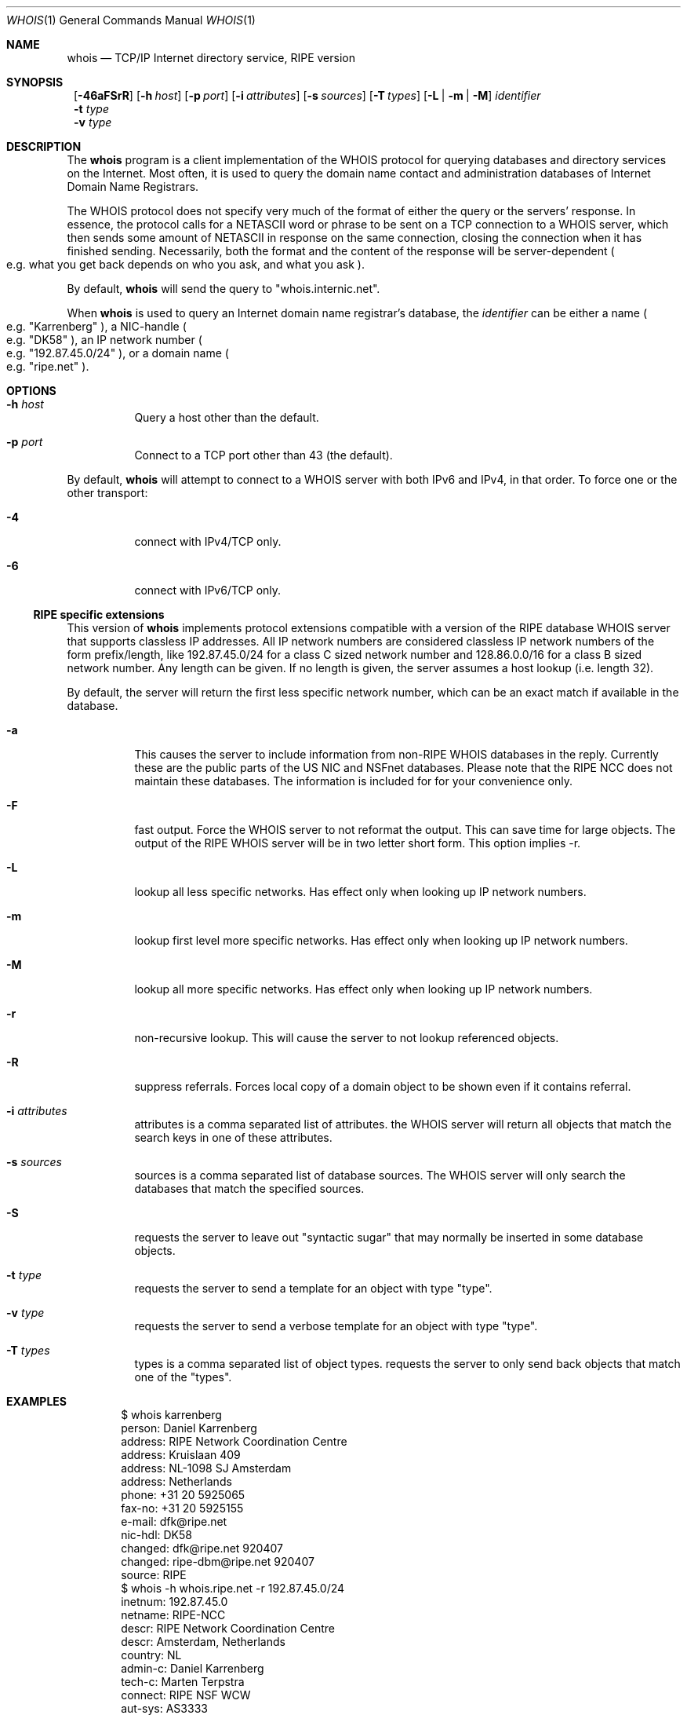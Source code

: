 .\"	$NetBSD: whois.1,v 1.16 2002/01/13 11:16:52 wiz Exp $
.\"
.\" Copyright (c) 1985, 1990, 1993
.\"	The Regents of the University of California.  All rights reserved.
.\"
.\" Redistribution and use in source and binary forms, with or without
.\" modification, are permitted provided that the following conditions
.\" are met:
.\" 1. Redistributions of source code must retain the above copyright
.\"    notice, this list of conditions and the following disclaimer.
.\" 2. Redistributions in binary form must reproduce the above copyright
.\"    notice, this list of conditions and the following disclaimer in the
.\"    documentation and/or other materials provided with the distribution.
.\" 3. All advertising materials mentioning features or use of this software
.\"    must display the following acknowledgement:
.\"	This product includes software developed by the University of
.\"	California, Berkeley and its contributors.
.\" 4. Neither the name of the University nor the names of its contributors
.\"    may be used to endorse or promote products derived from this software
.\"    without specific prior written permission.
.\"
.\" THIS SOFTWARE IS PROVIDED BY THE REGENTS AND CONTRIBUTORS ``AS IS'' AND
.\" ANY EXPRESS OR IMPLIED WARRANTIES, INCLUDING, BUT NOT LIMITED TO, THE
.\" IMPLIED WARRANTIES OF MERCHANTABILITY AND FITNESS FOR A PARTICULAR PURPOSE
.\" ARE DISCLAIMED.  IN NO EVENT SHALL THE REGENTS OR CONTRIBUTORS BE LIABLE
.\" FOR ANY DIRECT, INDIRECT, INCIDENTAL, SPECIAL, EXEMPLARY, OR CONSEQUENTIAL
.\" DAMAGES (INCLUDING, BUT NOT LIMITED TO, PROCUREMENT OF SUBSTITUTE GOODS
.\" OR SERVICES; LOSS OF USE, DATA, OR PROFITS; OR BUSINESS INTERRUPTION)
.\" HOWEVER CAUSED AND ON ANY THEORY OF LIABILITY, WHETHER IN CONTRACT, STRICT
.\" LIABILITY, OR TORT (INCLUDING NEGLIGENCE OR OTHERWISE) ARISING IN ANY WAY
.\" OUT OF THE USE OF THIS SOFTWARE, EVEN IF ADVISED OF THE POSSIBILITY OF
.\" SUCH DAMAGE.
.\"
.\"     @(#)whois.1	8.2 (Berkeley) 6/20/94
.\"
.Dd January 12, 2002
.Dt WHOIS 1
.Os
.Sh NAME
.Nm whois
.Nd TCP/IP Internet directory service, RIPE version
.Sh SYNOPSIS
.Nm ""
.Op Fl 46aFSrR
.Op Fl h Ar host
.Op Fl p Ar port
.Op Fl i Ar attributes
.Op Fl s Ar sources
.Op Fl T Ns Ar \ types
.Op Fl L | m | M
.Ar identifier
.Nm ""
.Fl t Ar type
.Nm ""
.Fl v Ar type
.Sh DESCRIPTION
The
.Nm
program is a client implementation of the WHOIS protocol for querying
databases and directory services on the Internet.
Most often, it is used to query the domain name contact and administration
databases of Internet Domain Name Registrars.
.Pp
The WHOIS protocol does not specify very much of the format of
either the query or the servers' response.
In essence, the protocol calls for a
.Tn NETASCII
word or phrase to be sent on a
.Tn TCP
connection to a
.Tn WHOIS
server, which then sends some amount of
.Tn NETASCII
in response on the same connection,
closing the connection when it has finished sending.
Necessarily, both the format and the content of the response will be server-dependent
.Po
e.g. what you get back depends on who you ask, and what you ask
.Pc .
.Pp
By default,
.Nm
will send the query to
.Qq whois.internic.net .
.Pp
When
.Nm
is used to query an Internet domain name registrar's database, the
.Ar identifier
can be either a name
.Po
e.g.
.Qq Karrenberg
.Pc ,
a
.Tn NIC-handle
.Po
e.g.
.Qq DK58
.Pc ,
an IP network number
.Po
e.g.
.Qq 192.87.45.0/24
.Pc ,
or a domain name
.Po
e.g.
.Qq ripe.net
.Pc .
.Sh OPTIONS
.Bl -tag -width indent
.It Fl h Ar host
Query a host other than the default.
.It Fl p Ar port
Connect to a
.Tn TCP
port other than 43 (the default).
.El
.Pp
By default,
.Nm
will attempt to connect to a WHOIS server with both IPv6 and IPv4,
in that order.
To force one or the other transport:
.Bl -tag -width indent
.It Fl 4
connect with IPv4/TCP only.
.It Fl 6
connect with IPv6/TCP only.
.El
.Ss RIPE specific extensions
This version of
.Nm
implements protocol extensions compatible with a version of the RIPE
database WHOIS server that supports classless IP addresses.
All IP network numbers are considered classless IP network numbers of
the form prefix/length, like 192.87.45.0/24 for a class C sized network
number and 128.86.0.0/16 for a class B sized network number.
Any length can be given.
If no length is given, the server assumes a host lookup (i.e. length 32).
.Pp
By default, the server will return the first less specific network
number, which can be an exact match if available in the database.
.Bl -tag -width indent
.It Fl a
This causes the server to include information from
non-RIPE WHOIS databases in the reply.
Currently these are the public parts of the US NIC and NSFnet databases.
Please note that the RIPE NCC does not maintain these databases.
The information is included for for your convenience only.
.It Fl F
fast output.
Force the WHOIS server to not reformat the output.
This can save time for large objects.
The output of the RIPE WHOIS server will be in two letter short form.
This option implies -r.
.It Fl L
lookup all less specific networks.
Has effect only when looking up IP network numbers.
.It Fl m
lookup first level more specific networks.
Has effect only when looking up IP network numbers.
.It Fl M
lookup all more specific networks.
Has effect only when looking up IP network numbers.
.It Fl r
non-recursive lookup.
This will cause the server to not lookup referenced objects.
.It Fl R
suppress referrals.
Forces local copy of a domain object to be shown even if it contains referral.
.It Fl i Ar attributes
attributes is a comma separated list of attributes.
the WHOIS server will return all objects that match the search keys
in one of these attributes.
.It Fl s Ar sources
sources is a comma separated list of database sources.
The WHOIS server will only search the databases that match the
specified sources.
.It Fl S
requests the server to leave out "syntactic sugar" that may normally
be inserted in some database objects.
.It Fl t Ar type
requests the server to send a template for an object with type "type".
.It Fl v Ar type
requests the server to send a verbose template for an object with type "type".
.It Fl T Ar types
types is a comma separated list of object types.
requests the server to only send back objects that match one of the "types".
.El
.Sh EXAMPLES
.Bd -literal -offset indent
$ whois karrenberg
person:  Daniel Karrenberg
address: RIPE Network Coordination Centre
address: Kruislaan 409
address: NL-1098 SJ Amsterdam
address: Netherlands
phone:   +31 20 5925065
fax-no:  +31 20 5925155
e-mail:  dfk@ripe.net
nic-hdl: DK58
changed: dfk@ripe.net 920407
changed: ripe-dbm@ripe.net 920407
source:  RIPE
$ whois -h whois.ripe.net -r 192.87.45.0/24
inetnum:     192.87.45.0
netname:     RIPE-NCC
descr:       RIPE Network Coordination Centre
descr:       Amsterdam, Netherlands
country:     NL
admin-c:     Daniel Karrenberg
tech-c:      Marten Terpstra
connect:     RIPE NSF WCW
aut-sys:     AS3333
ias-int:     192.87.45.80  AS1104
ias-int:     192.87.45.6   AS2122
ias-int:     192.87.45.254 AS2600
rev-srv:     ns.ripe.net
rev-srv:     ns.eu.net
notify:      ops@ripe.net
changed:     tony@ripe.net 940110
source:      RIPE
.Ed
.Ss Other Useful WHOIS Servers
Herewith follows an incomplete list of other potentially useful
WHOIS servers on the Internet.
.Pp
For information about IP address allocations,
the registrars who handle those allocations are:
.Bl -tag -width indent
.It whois.arin.net
American Registry for Internet Numbers.
.It whois.apnic.net
Asia-Pacific Network Information Center.
.It whois.ripe.net
Reseaux IP Europeens - Network Coordination Center.
.El
.Pp
Internet domain names can now be registered through many different
competing registrars, many of whom (but probably not all of whom)
operate WHOIS servers:
.Bl -tag -width indent
.It whois.networksolutions.com
Network Solutions, operators of the InterNIC.
.It whois.ripe.net
RIPE domains, assignments, & routing info.
.It whois.ra.net
Merit/IRR routing info.
.It whois.geektools.com
recursing proxies that query internic.net.
.It whois.fucknsi.com
a meta-WHOIS server that attempts to query all the registrars.
.It whois.opensrs.net
same as above, but also authoritative for OpenSRS domain names.
.El
.Sh RIPE VERSION
This is the RIPE version of the WHOIS client program.
For questions refer to
.Aq ncc@ripe.net .
For more information about the RIPE database please also refer to
.Aq ncc@ripe.net .
.Sh SEE ALSO
.Xr networks 5 ,
.Xr bind 8 ,
.Pa http://www.domainbuyersguide.com/
.Rs
.%R RFC
.%N 812
.%D March 1982
.%T "NICNAME/WHOIS"
.%O (Obsolete)
.Re
.Rs
.%R RFC
.%N 954
.%D October 1985
.%T "NICNAME/WHOIS"
.Re
.Sh BUGS
Most of the extra flags are ONLY supported by the RIPE whois server,
or copies of the same version of the software.
Usage of these flags may cause errors on other whois servers.
.Pp
.Nm
uses
.Xr getaddrinfo 3
functions, thus search order depends on the function.
